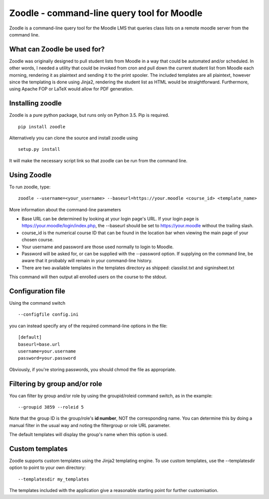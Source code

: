 Zoodle - command-line query tool for Moodle
===========================================

Zoodle is a command-line query tool for the Moodle LMS that queries
class lists on a remote moodle server from the command line.

What can Zoodle be used for?
----------------------------

Zoodle was originally designed to pull student lists from Moodle in a way that could be automated and/or scheduled.
In other words, I needed a utility that could be invoked from cron and pull down the current student list from Moodle each morning, rendering it as plaintext and sending it to the print spooler. 
The included templates are all plaintext, however since the templating is done using Jinja2, rendering the student list as HTML would be straightforward.
Furthermore, using Apache FOP or LaTeX would allow for PDF generation. 

Installing zoodle
-----------------

Zoodle is a pure python package, but runs only on Python 3.5.
Pip is required.

::

    pip install zoodle

Alternatively you can clone the source and install zoodle using

::

    setup.py install

It will make the necessary script link so that zoodle can be run from
the command line.

Using Zoodle
------------

To run zoodle, type:

::

    zoodle --username=<your_username> --baseurl=https://your.moodle <course_id> <template_name>

More information about the command-line parameters

-  Base URL can be determined by looking at your login page's URL. If
   your login page is https://your.moodle/login/index.php, the --baseurl
   should be set to https://your.moodle without the trailing slash.
-  course\_id is the numerical course ID that can be found in the
   location bar when viewing the main page of your chosen course.
-  Your username and password are those used normally to login to
   Moodle.
-  Password will be asked for, or can be supplied with the --password option.
   If supplying on the command line, be aware that it probably will remain in
   your command-line history.
-  There are two available templates in the templates directory as
   shipped: classlist.txt and signinsheet.txt

This command will then output all enrolled users on the course to the
stdout.

Configuration file
------------------

Using the command switch

::

   --configfile config.ini

you can instead specify any of the required command-line options in the file:

::

   [default]
   baseurl=base.url
   username=your.username
   password=your.password

Obviously, if you're storing passwords, you should chmod the file as appropriate.

Filtering by group and/or role
------------------------------

You can filter by group and/or role by using the groupid/roleid command switch, as in the example:

::

   --groupid 3859 --roleid 5

Note that the group ID is the group/role's **id number**, NOT the corresponding name.
You can determine this by doing a manual filter in the usual way and noting the filtergroup or role URL parameter.

The default templates will display the group's name when this option is used.

Custom templates
----------------

Zoodle supports custom templates using the Jinja2 templating engine.
To use custom templates, use the --templatesdir option to point to your own directory:

::

   --templatesdir my_templates

The templates included with the application give a reasonable starting point for further customisation.

